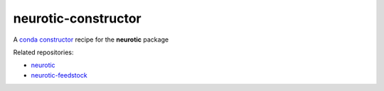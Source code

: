 neurotic-constructor
====================

A `conda constructor`_ recipe for the **neurotic** package

Related repositories:

- `neurotic`_
- `neurotic-feedstock`_

.. _conda constructor:  https://github.com/conda/constructor
.. _neurotic:           https://github.com/jpgill86/neurotic
.. _neurotic-feedstock: https://github.com/conda-forge/neurotic-feedstock
